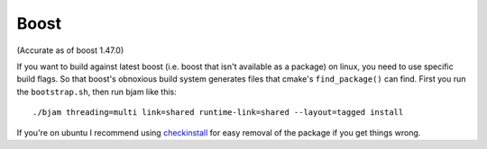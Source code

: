 
Boost
=====

(Accurate as of boost 1.47.0)

If you want to build against latest boost (i.e. boost that isn't
available as a package) on linux, you need to use specific build
flags.  So that boost's obnoxious build system generates files that
cmake's ``find_package()`` can find.  First you run the
``bootstrap.sh``, then run bjam like this::

  ./bjam threading=multi link=shared runtime-link=shared --layout=tagged install

If you're on ubuntu I recommend using `checkinstall
<https://help.ubuntu.com/community/CheckInstall>`_ for easy removal of
the package if you get things wrong.

  

